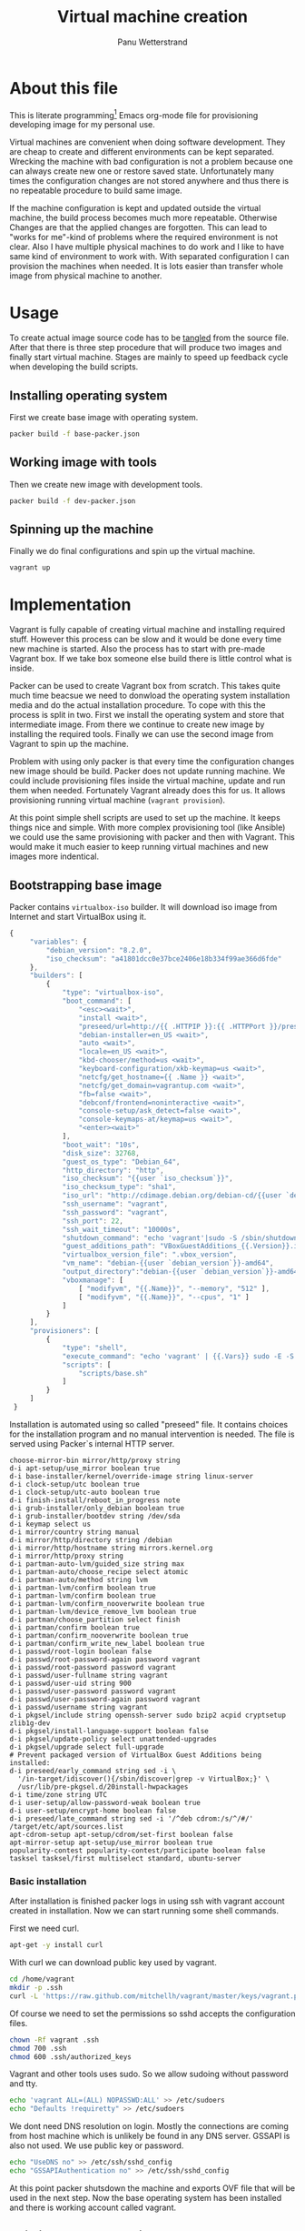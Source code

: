 #+TITLE: Virtual machine creation
#+AUTHOR: Panu Wetterstrand
#+EMAIL: panu.wetterstrand@iki.fi
#+PROPERTY: mkdirp yes 

* About this file

This is literate programming[fn:literate-programming] Emacs org-mode
file for provisioning developing image for my personal use. 

Virtual machines are convenient when doing software development. They
are cheap to create and different environments can be kept separated.
Wrecking the machine with bad configuration is not a problem because
one can always create new one or restore saved state. Unfortunately
many times the configuration changes are not stored anywhere and thus
there is no repeatable procedure to build same image.

If the machine configuration is kept and updated outside the virtual
machine, the build process becomes much more repeatable. Otherwise
Changes are that the applied changes are forgotten. This can lead to
"works for me"-kind of problems where the required environment is not
clear. Also I have multiple physical machines to do work and I like to
have same kind of environment to work with. With separated
configuration I can provision the machines when needed. It is lots
easier than transfer whole image from physical machine to another.


[fn:literate-programming]
Literate programming is programming paradigm where code is embedded
inside textual narrative. Idea is that single source file can be used
to generate readable documentation and the actual source code used.
This file is written using Emacs [[http://orgmode.org/][Org-mode]]. To extract source code
one can use command ~org-babel-tangle~.


* Usage
To create actual image source code has to be [[http://orgmode.org/manual/Extracting-source-code.html][tangled]] from the source
file. After that there is three step procedure that will produce two
images and finally start virtual machine. Stages are mainly to speed up 
feedback cycle when developing the build scripts.

** Installing operating system

First we create base image with operating system.

#+BEGIN_SRC sh
packer build -f base-packer.json
#+END_SRC

** Working image with tools

Then we create new image with development tools.
#+BEGIN_SRC sh
packer build -f dev-packer.json
#+END_SRC

** Spinning up the machine

Finally we do final configurations and spin up the virtual machine.

#+BEGIN_SRC sh
vagrant up
#+END_SRC


* Implementation 

Vagrant is fully capable of creating virtual machine and installing
required stuff. However this process can be slow and it would be done
every time new machine is started. Also the process has to start with
pre-made Vagrant box. If we take box someone else build there is
little control what is inside.

Packer can be used to create Vagrant box from scratch. This takes
quite much time beacsue we need to donwload the operating system
installation media and do the actual installation procedure. To cope
with this the process is split in two. First we install the operating
system and store that intermediate image. From there we continue to
create new image by installing the required tools. Finally we can use
the second image from Vagrant to spin up the machine.

Problem with using only packer is that every time the configuration
changes new image should be build. Packer does not update running
machine. We could include provisioning files inside the virtual
machine, update and run them when needed. Fortunately Vagrant already
does this for us. It allows provisioning running virtual machine
(~vagrant provision~).

At this point simple shell scripts are used to set up the machine. It
keeps things nice and simple. With more complex provisioning tool
(like Ansible) we could use the same provisioning with packer and then
with Vagrant. This would make it much easier to keep running virtual
machines and new images more indentical.

** Bootstrapping base image

Packer contains ~virtualbox-iso~ builder. It will download iso image from Internet and start
VirtualBox using it. 

#+BEGIN_SRC js :tangle base-packer.json
  {
       "variables": {
           "debian_version": "8.2.0",
           "iso_checksum": "a41801dcc0e37bce2406e18b334f99ae366d6fde"
       },
       "builders": [
           {
               "type": "virtualbox-iso",
               "boot_command": [
                   "<esc><wait>",
                   "install <wait>",
                   "preseed/url=http://{{ .HTTPIP }}:{{ .HTTPPort }}/preseed.cfg <wait>",
                   "debian-installer=en_US <wait>",
                   "auto <wait>",
                   "locale=en_US <wait>",
                   "kbd-chooser/method=us <wait>",
                   "keyboard-configuration/xkb-keymap=us <wait>",
                   "netcfg/get_hostname={{ .Name }} <wait>",
                   "netcfg/get_domain=vagrantup.com <wait>",
                   "fb=false <wait>",
                   "debconf/frontend=noninteractive <wait>",
                   "console-setup/ask_detect=false <wait>",
                   "console-keymaps-at/keymap=us <wait>",
                   "<enter><wait>"
               ],
               "boot_wait": "10s",
               "disk_size": 32768,
               "guest_os_type": "Debian_64",
               "http_directory": "http",
               "iso_checksum": "{{user `iso_checksum`}}",
               "iso_checksum_type": "sha1",
               "iso_url": "http://cdimage.debian.org/debian-cd/{{user `debian_version`}}/amd64/iso-cd/debian-{{user `debian_version`}}-amd64-netinst.iso",
               "ssh_username": "vagrant",
               "ssh_password": "vagrant",
               "ssh_port": 22,
               "ssh_wait_timeout": "10000s",
               "shutdown_command": "echo 'vagrant'|sudo -S /sbin/shutdown -hP now",
               "guest_additions_path": "VBoxGuestAdditions_{{.Version}}.iso",
               "virtualbox_version_file": ".vbox_version",
               "vm_name": "debian-{{user `debian_version`}}-amd64",
               "output_directory":"debian-{{user `debian_version`}}-amd64",
               "vboxmanage": [
                   [ "modifyvm", "{{.Name}}", "--memory", "512" ],
                   [ "modifyvm", "{{.Name}}", "--cpus", "1" ]
               ]
           }
       ],
       "provisioners": [
           {
               "type": "shell",
               "execute_command": "echo 'vagrant' | {{.Vars}} sudo -E -S bash '{{.Path}}'",
               "scripts": [
                   "scripts/base.sh"
               ]
           }
       ]
   }
#+END_SRC

Installation is automated using so called "preseed" file. It contains
choices for the installation program and no manual intervention is needed.
The file is served using Packer`s internal HTTP server.

#+BEGIN_SRC proceed :tangle http/preseed.cfg
 choose-mirror-bin mirror/http/proxy string
 d-i apt-setup/use_mirror boolean true
 d-i base-installer/kernel/override-image string linux-server
 d-i clock-setup/utc boolean true
 d-i clock-setup/utc-auto boolean true
 d-i finish-install/reboot_in_progress note
 d-i grub-installer/only_debian boolean true
 d-i grub-installer/bootdev string /dev/sda
 d-i keymap select us
 d-i mirror/country string manual
 d-i mirror/http/directory string /debian
 d-i mirror/http/hostname string mirrors.kernel.org
 d-i mirror/http/proxy string
 d-i partman-auto-lvm/guided_size string max
 d-i partman-auto/choose_recipe select atomic
 d-i partman-auto/method string lvm
 d-i partman-lvm/confirm boolean true
 d-i partman-lvm/confirm boolean true
 d-i partman-lvm/confirm_nooverwrite boolean true
 d-i partman-lvm/device_remove_lvm boolean true
 d-i partman/choose_partition select finish
 d-i partman/confirm boolean true
 d-i partman/confirm_nooverwrite boolean true
 d-i partman/confirm_write_new_label boolean true
 d-i passwd/root-login boolean false
 d-i passwd/root-password-again password vagrant
 d-i passwd/root-password password vagrant
 d-i passwd/user-fullname string vagrant
 d-i passwd/user-uid string 900
 d-i passwd/user-password password vagrant
 d-i passwd/user-password-again password vagrant
 d-i passwd/username string vagrant
 d-i pkgsel/include string openssh-server sudo bzip2 acpid cryptsetup zlib1g-dev
 d-i pkgsel/install-language-support boolean false
 d-i pkgsel/update-policy select unattended-upgrades
 d-i pkgsel/upgrade select full-upgrade
 # Prevent packaged version of VirtualBox Guest Additions being installed:
 d-i preseed/early_command string sed -i \
   '/in-target/idiscover(){/sbin/discover|grep -v VirtualBox;}' \
   /usr/lib/pre-pkgsel.d/20install-hwpackages
 d-i time/zone string UTC
 d-i user-setup/allow-password-weak boolean true
 d-i user-setup/encrypt-home boolean false
 d-i preseed/late_command string sed -i '/^deb cdrom:/s/^/#/' /target/etc/apt/sources.list
 apt-cdrom-setup apt-setup/cdrom/set-first boolean false
 apt-mirror-setup apt-setup/use_mirror boolean true
 popularity-contest popularity-contest/participate boolean false
 tasksel tasksel/first multiselect standard, ubuntu-server
#+END_SRC

*** Basic installation
    :PROPERTIES:
    :tangle:   scripts/base.sh
    :shebang:  #!/bin/bash
    :END:

After installation is finished packer logs in using ssh with vagrant
account created in installation. Now we can start running some shell
commands.

First we need curl.
#+BEGIN_SRC sh
  apt-get -y install curl
#+END_SRC

With curl we can download public key used by vagrant.
#+BEGIN_SRC sh
   cd /home/vagrant
   mkdir -p .ssh
   curl -L 'https://raw.github.com/mitchellh/vagrant/master/keys/vagrant.pub' -o .ssh/authorized_keys
#+END_SRC

Of course we need to set the permissions so sshd accepts the configuration files.
#+BEGIN_SRC sh
   chown -Rf vagrant .ssh
   chmod 700 .ssh
   chmod 600 .ssh/authorized_keys
#+END_SRC  

Vagrant and other tools uses sudo. So we allow sudoing without password and tty.
#+BEGIN_SRC sh
   echo 'vagrant ALL=(ALL) NOPASSWD:ALL' >> /etc/sudoers
   echo "Defaults !requiretty" >> /etc/sudoers
#+END_SRC

We dont need DNS resolution on login. Mostly the connections are
coming from host machine which is unlikely be found in any DNS server.
GSSAPI is also not used. We use public key or password.

#+BEGIN_SRC sh
   echo "UseDNS no" >> /etc/ssh/sshd_config
   echo "GSSAPIAuthentication no" >> /etc/ssh/sshd_config
#+END_SRC

At this point packer shutsdown the machine and exports OVF file that
will be used in the next step.  Now the base operating system has been
installed and there is working account called vagrant.

** Building development image

 When the operating system has been installed, we can start configure the machine to be usable.
 We want packer to continue with the base image we finished in last chapter. This need another
 confgiguration file.

 #+BEGIN_SRC js :tangle dev-packer.json :noweb yes
 {
   "builders": [
           {
               "type": "virtualbox-ovf",

               "vboxmanage": [
                   [ "modifyvm", "{{.Name}}", "--memory", "512" ],
                   [ "modifyvm", "{{.Name}}", "--cpus", "1" ]
               ],
               "source_path":"debian-8.2.0-amd64/debian-8.2.0-amd64.ovf",

               "ssh_wait_timeout": "30s",
               "ssh_username": "vagrant",
               "ssh_password": "vagrant",

               "shutdown_command": "echo 'vagrant'|sudo -S /sbin/shutdown -hP now",

               "vm_name": "debian-8.2.0-amd64"
           }
       ],
       "provisioners": [
           {
               "type": "file",
               "source": "files",
               "destination": "/tmp/files"
           },
           {
               "type": "shell",
               "execute_command": "echo 'vagrant' | {{.Vars}} sudo -E -S bash '{{.Path}}'",
               "scripts": [
                   "scripts/install.sh"
               ]
           }
       ],
       "post-processors": [
           {
               "type": "vagrant",
               "compression_level": "9",
               "output": "debian-8.2.0-amd64_{{.Provider}}.box"
           }
       ]
   }
 #+END_SRC

*** Installation
    :PROPERTIES:
    :mkdirp:   yes
    :tangle:   scripts/install.sh
    :END:

**** Setup apt sources

 First we ensure that we are using reasonable servers to load our packages.
 #+BEGIN_SRC sh
   apt-get -y install netselect-apt
   netselect-apt -o /etc/apt/sources.list
 #+END_SRC

**** Install packages

 Then we install the packages
 #+BEGIN_SRC sh
   apt-get update
   apt-get -y upgrade
   apt-get -y install libgnutls28-dev wget curl dkms make nfs-common xinit ratpoison nitrogen xorg-dev libjpeg-dev libpng-dev libtiff-dev libgif-dev ncurses-dev xinit ratpoison nitrogen mercurial git cvs wmname autoconf libssl-dev
 #+END_SRC

**** Autologin

 Autologin is nice feature in virtual image used to do developing. After all the host machine probably has access controls already.
 First we set up tty1 to autologin and then we create script that will launch X if we are in tty1.

 #+BEGIN_SRC sh
   cp /tmp/files/autologin@.service /etc/systemd/system/autologin@.service
   ln -sf /etc/systemd/system/autologin@.service /etc/systemd/system/getty.target.wants/getty@tty1.service
 #+END_SRC

 #+BEGIN_SRC ini :tangle files/autologin@.service :mkdirp yes
 [Unit]
 Description=Autologin vagrant on tty %I
 Documentation=man:agetty(8) man:systemd-getty-generator(8)
 Documentation=http://0pointer.de/blog/projects/serial-console.html
 After=systemd-user-sessions.service plymouth-quit-wait.service
 After=rc-local.service

 # If additional gettys are spawned during boot then we should make
 # sure that this is synchronized before getty.target, even though
 # getty.target didn't actually pull it in.
 Before=getty.target
 IgnoreOnIsolate=yes

 # On systems without virtual consoles, don't start any getty. Note
 # that serial gettys are covered by serial-getty@.service, not this
 # unit.
 ConditionPathExists=/dev/tty0

 [Service]
 # the VT is cleared by TTYVTDisallocate
 ExecStart=-/sbin/agetty --autologin vagrant --noclear %I $TERM
 Type=idle
 Restart=always
 RestartSec=0
 UtmpIdentifier=%I
 TTYPath=/dev/%I
 TTYReset=yes
 TTYVHangup=yes
 TTYVTDisallocate=yes
 KillMode=process
 IgnoreSIGPIPE=no
 SendSIGHUP=yes

 # Unset locale for the console getty since the console has problems
 # displaying some internationalized messages.
 Environment=LANG= LANGUAGE= LC_CTYPE= LC_NUMERIC= LC_TIME= LC_COLLATE= LC_MONETARY= LC_MESSAGES= LC_PAPER= LC_NAME= LC_ADDRESS= LC_TELEPHONE= LC_MEASUREMENT= LC_IDENTIFICATION=

 [Install]
 WantedBy=getty.target
 DefaultInstance=tty1
 #+END_SRC

 Start X when logging using tty1.
 #+BEGIN_SRC sh 
   cat <<EOT > /home/vagrant/.profile
   if [[ -z "\$DISPLAY" ]] && [[ \$(tty) = /dev/tty1 ]]; then
    startx
    logout
   fi
   EOT
   chown vagrant:vagrant .profile
 #+END_SRC

**** VirtualBox guest additions
 #+BEGIN_SRC sh
   mkdir /tmp/vbox
   mount -o loop /home/vagrant/VBoxGuestAdditions.iso /tmp/vbox 
   yes | sh /tmp/vbox/VBoxLinuxAdditions.run
   umount /tmp/vbox
   rmdir /tmp/vbox
   rm /home/vagrant/*.iso
   ln -s /opt/VBoxGuestAdditions-*/lib/VBoxGuestAdditions /usr/lib/VBoxGuestAdditions
 #+END_SRC
**** Emacs
 #+BEGIN_SRC sh
   EMACS_VERSION=24.5
   cd /usr/local/src
   curl --silent -O -L http://www.nic.funet.fi/pub/gnu/ftp.gnu.org/pub/gnu/emacs/emacs-${EMACS_VERSION}.tar.xz
   tar --xz -xf emacs-${EMACS_VERSION}.tar.xz
   cd emacs-${EMACS_VERSION}
   ./configure
   make
   make install
 #+END_SRC
**** Go
 #+BEGIN_SRC sh
   GOVERSION=1.5.1
   cd /usr/local/src
   curl -s -L -O https://storage.googleapis.com/golang/go${GOVERSION}.linux-amd64.tar.gz
   tar -C /usr/local -xzf go${GOVERSION}.linux-amd64.tar.gz
   ln -s /usr/local/go/bin/* /usr/local/bin
   echo "export GOPATH=\$HOME"          >> ~/.bashrc
   echo "export PATH=\$PATH:\$HOME/bin" >> ~/.bashrc
 #+END_SRC
**** Clean up
 #+BEGIN_SRC sh
   rm -rf /home/vagrant/VBoxGuestAdditions.iso
   rm -rf /usr/src/virtualbox-ose-guest*
   rm -rf /usr/src/vboxguest*
 #+END_SRC

** Final touch with Vagrant

 Vagrant makes spinning up (and destroying) the machine easy. Of course
 we could create machine manally from OVF file. Then vagrant would not
 be necessary. However Vagrant provides ability to launch the machine
 from command line (using ~vagrant up~). It also makes it possible to
 keep final configuration outside the machine and makes it possible to
 alter them without need to re-create.

 #+BEGIN_SRC ruby :tangle Vagrantfile
 Vagrant.configure("2") do |config|
   config.vm.box = "debian-8.2.0-amd64"
   config.vm.box_url = "file:debian-8.2.0-amd64_virtualbox.box"
   config.vm.box_check_update = true
   config.vm.provider "virtualbox" do |v|
      v.gui = true
	  v.memory = 2048
      v.cpus = 2
	  v.customize ["modifyvm", :id, "--clipboard", "bidirectional"]
   end
  
   config.vm.provision "shell", path: "scripts/provision.sh"
 end
 #+END_SRC

 Also we can do final setups with vagrant. These are the most volatile
 configuration and should be changeable without creating the whole machine
 again.

 #+BEGIN_SRC sh :tangle scripts/provision.sh :shebang #!/bin/bash
   # Set up background image

   cd /home/vagrant
   rm -rf .emacs.d
   hg clone https://bitbucket.org/pnuz3n/.emacs.d

   cd /home/vagrant
   curl --silent -o kiss.jpg -L "https://www.dropbox.com/s/pkg13u9wo67efh4/kiss.jpg.jpg?dl=0"
   sudo -u vagrant sh -c "DISPLAY=:0 nitrogen --set-centered kiss.jpg --save"

   cat <<EOT > /home/vagrant/.ratpoisonrc
   escape C-z

   bind C-1 exec rpws 1
   bind C-2 exec rpws 2
   bind C-3 exec rpws 3
   bind C-4 exec rpws 4
   bind C-5 exec rpws 5
   bind C-6 exec rpws 6

   exec wmname LG3D &
   exec nitrogen --restore &
   exec rpws init 6 -k
   EOT

   killall xinit

   chown -R vagrant:vagrant /home/vagrant

 #+END_SRC
